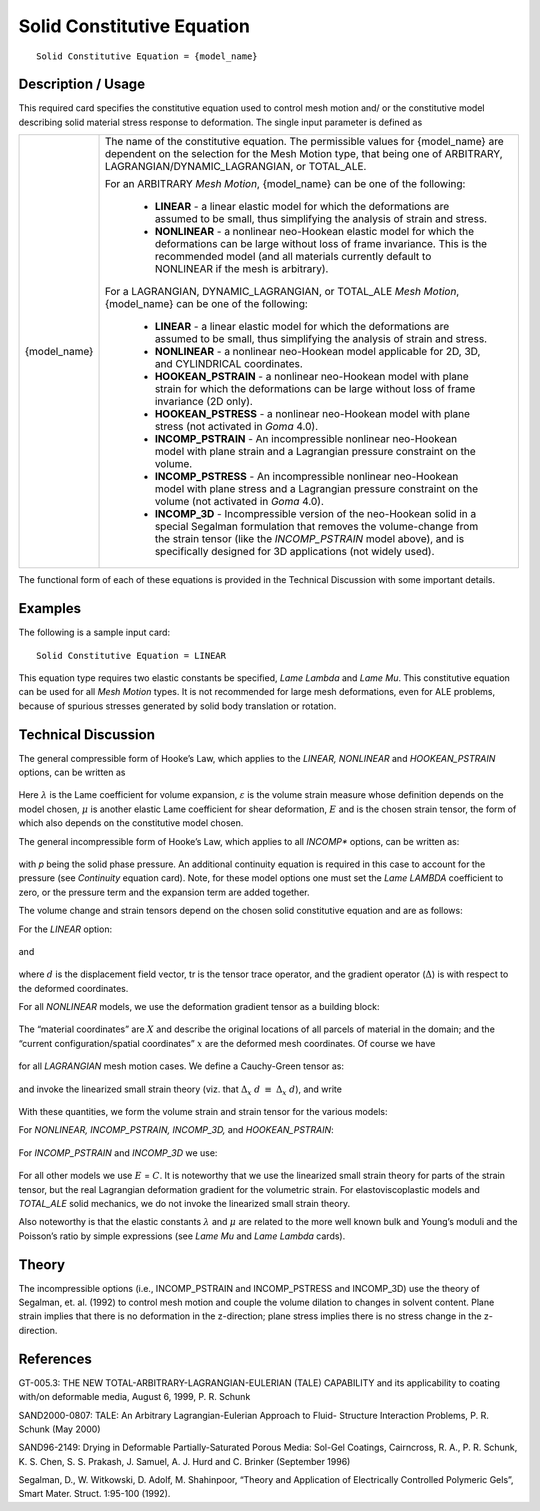 ***************************
Solid Constitutive Equation
***************************


::

   Solid Constitutive Equation = {model_name}

-----------------------
**Description / Usage**
-----------------------

This required card specifies the constitutive equation used to control mesh motion and/
or the constitutive model describing solid material stress response to deformation. The
single input parameter is defined as

+------------+---------------------------------------------------------------------------------------+
|{model_name}|The name of the constitutive equation. The permissible values for {model_name} are     |
|            |dependent on the selection for the Mesh Motion type, that being one of ARBITRARY,      |
|            |LAGRANGIAN/DYNAMIC_LAGRANGIAN, or TOTAL_ALE.                                           |
|            |                                                                                       |
|            |For an ARBITRARY *Mesh Motion*, {model_name} can be one of the following:              |
|            |                                                                                       |
|            | * **LINEAR** - a linear elastic model for which the deformations are assumed to be    |
|            |   small, thus simplifying the analysis of strain and stress.                          |
|            | * **NONLINEAR** - a nonlinear neo-Hookean elastic model for which the deformations can|
|            |   be large without loss of frame invariance. This is the recommended model (and all   |
|            |   materials currently default to NONLINEAR if the mesh is arbitrary).                 |
|            |                                                                                       |
|            |For a LAGRANGIAN, DYNAMIC_LAGRANGIAN, or TOTAL_ALE *Mesh Motion*, {model_name} can be  |
|            |one of the following:                                                                  |
|            |                                                                                       |
|            | * **LINEAR** - a linear elastic model for which the deformations are assumed to be    |
|            |   small, thus simplifying the analysis of strain and stress.                          |
|            | * **NONLINEAR** - a nonlinear neo-Hookean model applicable for 2D, 3D, and CYLINDRICAL|
|            |   coordinates.                                                                        |
|            | * **HOOKEAN_PSTRAIN** - a nonlinear neo-Hookean model with plane strain for which the |
|            |   deformations can be large without loss of frame invariance (2D only).               |
|            | * **HOOKEAN_PSTRESS** - a nonlinear neo-Hookean model with plane stress (not activated|
|            |   in *Goma* 4.0).                                                                     |
|            | * **INCOMP_PSTRAIN** - An incompressible nonlinear neo-Hookean model with plane strain|
|            |   and a Lagrangian pressure constraint on the volume.                                 |
|            | * **INCOMP_PSTRESS** - An incompressible nonlinear neo-Hookean model with plane stress|
|            |   and a Lagrangian pressure constraint on the volume (not activated in *Goma* 4.0).   |
|            | * **INCOMP_3D** - Incompressible version of the neo-Hookean solid in a special        |
|            |   Segalman formulation that removes the volume-change from the strain tensor (like the|
|            |   *INCOMP_PSTRAIN* model above), and is specifically designed for 3D applications (not|
|            |   widely used).                                                                       |
+------------+---------------------------------------------------------------------------------------+

The functional form of each of these equations is provided in the Technical Discussion
with some important details.

------------
**Examples**
------------

The following is a sample input card:
::

   Solid Constitutive Equation = LINEAR

This equation type requires two elastic constants be specified, *Lame Lambda* and *Lame
Mu*. This constitutive equation can be used for all *Mesh Motion* types. It is not
recommended for large mesh deformations, even for ALE problems, because of
spurious stresses generated by solid body translation or rotation.


-------------------------
**Technical Discussion**
-------------------------

The general compressible form of Hooke’s Law, which applies to the *LINEAR,
NONLINEAR* and *HOOKEAN_PSTRAIN* options, can be written as

.. figure:: /figures/348_goma_physics.png
	:align: center
	:width: 90%

Here :math:`\lambda` is the Lame coefficient for volume expansion, :math:`\varepsilon` is the volume strain measure
whose definition depends on the model chosen, :math:`\mu` is another elastic Lame coefficient
for shear deformation, :math:`\underline {E}` and is the chosen strain tensor, the form of which also
depends on the constitutive model chosen.

The general incompressible form of Hooke’s Law, which applies to all *INCOMP**
options, can be written as:

.. figure:: /figures/349_goma_physics.png
	:align: center
	:width: 90%

with *p* being the solid phase pressure. An additional continuity equation is required in
this case to account for the pressure (see *Continuity* equation card). Note, for these
model options one must set the *Lame LAMBDA* coefficient to zero, or the pressure term
and the expansion term are added together.

The volume change and strain tensors depend on the chosen solid constitutive equation
and are as follows: 

For the *LINEAR* option:

.. figure:: /figures/350_goma_physics.png
	:align: center
	:width: 90%

and

.. figure:: /figures/351_goma_physics.png
	:align: center
	:width: 90%

where :math:`\underline {d}` is the displacement field vector, tr is the tensor trace operator, and the gradient operator (:math:`\Delta`) is with respect to the deformed coordinates.

For all *NONLINEAR* models, we use the deformation gradient tensor as a building
block:

.. figure:: /figures/352_goma_physics.png
	:align: center
	:width: 90%

The “material coordinates” are :math:`\underline {X}` and describe the original locations of all parcels of material in the domain; and the “current configuration/spatial coordinates” 
:math:`\underline {x}` are the deformed mesh coordinates. Of course we have

.. figure:: /figures/353_goma_physics.png
	:align: center
	:width: 90%

for all *LAGRANGIAN* mesh motion cases. We define a Cauchy-Green tensor as:

.. figure:: /figures/354_goma_physics.png
	:align: center
	:width: 90%

and invoke the linearized small strain theory (viz. that :math:`\Delta_x` :math:`\underline{d}` 
:math:`\equiv` :math:`\Delta_x` :math:`\underline {d}`), and write

.. figure:: /figures/355_goma_physics.png
	:align: center
	:width: 90%

With these quantities, we form the volume strain and strain tensor for the various
models:

For *NONLINEAR, INCOMP_PSTRAIN, INCOMP_3D,* and *HOOKEAN_PSTRAIN*:

.. figure:: /figures/356_goma_physics.png
	:align: center
	:width: 90%

For *INCOMP_PSTRAIN* and *INCOMP_3D* we use:

.. figure:: /figures/357_goma_physics.png
	:align: center
	:width: 90%

For all other models we use :math:`\underline {E}` = :math:`\underline {C}`. It is noteworthy that we use the linearized small strain theory for parts of the strain tensor, but the real Lagrangian deformation gradient for the volumetric strain. For elastoviscoplastic models and *TOTAL_ALE* solid mechanics, we do not invoke the linearized small strain theory.

Also noteworthy is that the elastic constants :math:`\lambda` and :math:`\mu` are related to the more well known bulk and Young’s moduli and the Poisson’s ratio by simple expressions (see
*Lame Mu* and *Lame Lambda* cards).

----------
**Theory**
----------

The incompressible options (i.e., INCOMP_PSTRAIN and INCOMP_PSTRESS
and INCOMP_3D) use the theory of Segalman, et. al. (1992) to control mesh motion
and couple the volume dilation to changes in solvent content. Plane strain implies that
there is no deformation in the z-direction; plane stress implies there is no stress change
in the z-direction.


--------------
**References**
--------------

GT-005.3: THE NEW TOTAL-ARBITRARY-LAGRANGIAN-EULERIAN (TALE)
CAPABILITY and its applicability to coating with/on deformable media, August 6,
1999, P. R. Schunk

SAND2000-0807: TALE: An Arbitrary Lagrangian-Eulerian Approach to Fluid-
Structure Interaction Problems, P. R. Schunk (May 2000)

SAND96-2149: Drying in Deformable Partially-Saturated Porous Media: Sol-Gel
Coatings, Cairncross, R. A., P. R. Schunk, K. S. Chen, S. S. Prakash, J. Samuel, A. J.
Hurd and C. Brinker (September 1996)

Segalman, D., W. Witkowski, D. Adolf, M. Shahinpoor, “Theory and Application of
Electrically Controlled Polymeric Gels”, Smart Mater. Struct. 1:95-100 (1992).

..
	TODO - There are 10 photos of equations that need to be replaced with the actual equations.